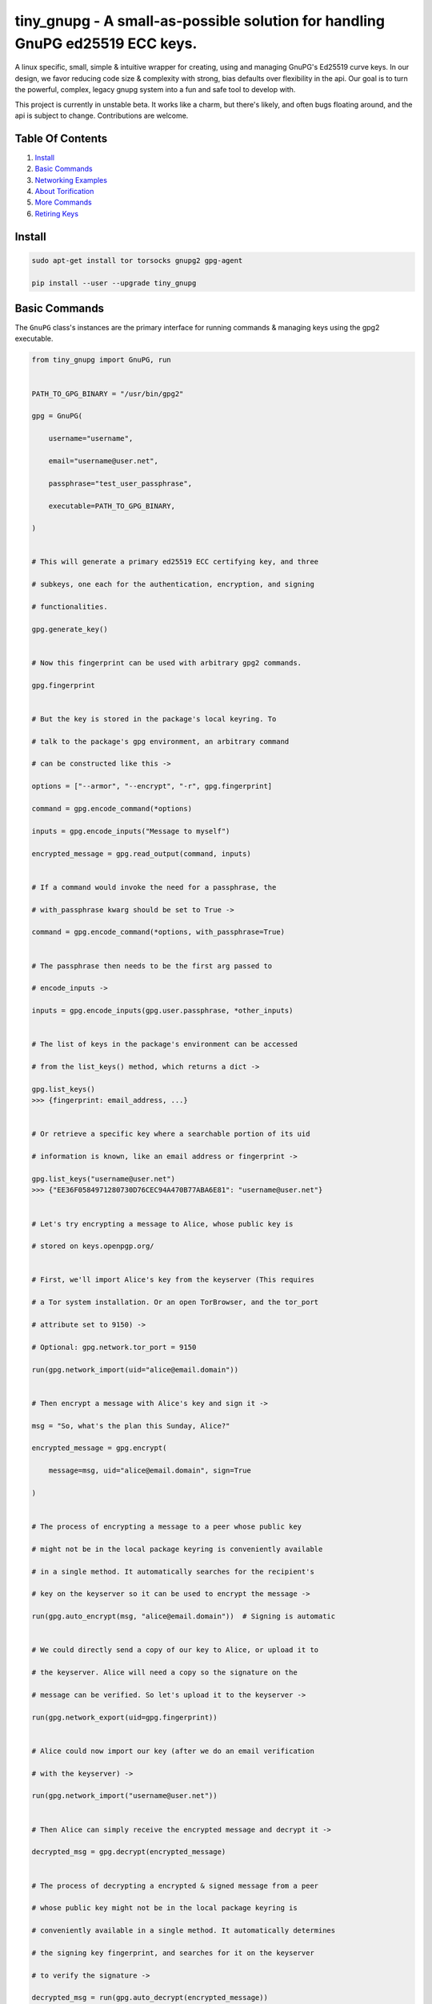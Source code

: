 tiny_gnupg - A small-as-possible solution for handling GnuPG ed25519 ECC keys.
==============================================================================

A linux specific, small, simple & intuitive wrapper for creating, using
and managing GnuPG's Ed25519 curve keys. In our design, we favor
reducing code size & complexity with strong, bias defaults over
flexibility in the api. Our goal is to turn the powerful, complex,
legacy gnupg system into a fun and safe tool to develop with.

This project is currently in unstable beta. It works like a charm, but
there's likely, and often bugs floating around, and the api is subject
to change. Contributions are welcome.




.. image:: https://badge.fury.io/py/tiny-gnupg.svg
    :target: https://badge.fury.io/py/tiny-gnupg

.. image:: https://img.shields.io/github/license/rmlibre/tiny_gnupg
    :alt: GitHub

.. image:: https://img.shields.io/badge/code%20style-black-000000.svg
    :target: https://img.shields.io/badge/code%20style-black-000000.svg

.. image:: https://raw.githubusercontent.com/rmlibre/tiny_gnupg/master/tests/coverage.svg?sanitize=true
    :target: https://raw.githubusercontent.com/rmlibre/tiny_gnupg/master/tests/coverage.svg?sanitize=true

.. image:: https://github.com/rmlibre/tiny_gnupg/workflows/Python%20package/badge.svg
    :target: https://github.com/rmlibre/tiny_gnupg/workflows/Python%20package/badge.svg




Table Of Contents 
----------------- 

#)  `Install`_ 

#)  `Basic Commands`_ 

#)  `Networking Examples`_ 

#)  `About Torification`_ 

#)  `More Commands`_ 

#)  `Retiring Keys`_ 




_`Install` 
---------- 

.. code:: shell

    sudo apt-get install tor torsocks gnupg2 gpg-agent 
    
    pip install --user --upgrade tiny_gnupg 




_`Basic Commands` 
----------------- 

The ``GnuPG`` class's instances are the primary interface for running commands & managing keys using the gpg2 executable. 

.. code:: python

    from tiny_gnupg import GnuPG, run 


    PATH_TO_GPG_BINARY = "/usr/bin/gpg2" 

    gpg = GnuPG( 
    
        username="username", 
        
        email="username@user.net", 
        
        passphrase="test_user_passphrase", 
        
        executable=PATH_TO_GPG_BINARY, 
    
    ) 


    # This will generate a primary ed25519 ECC certifying key, and three 
    
    # subkeys, one each for the authentication, encryption, and signing 
    
    # functionalities. 
    
    gpg.generate_key() 


    # Now this fingerprint can be used with arbitrary gpg2 commands. 
    
    gpg.fingerprint 


    # But the key is stored in the package's local keyring. To 
    
    # talk to the package's gpg environment, an arbitrary command 
    
    # can be constructed like this -> 
    
    options = ["--armor", "--encrypt", "-r", gpg.fingerprint] 
    
    command = gpg.encode_command(*options) 
    
    inputs = gpg.encode_inputs("Message to myself") 
    
    encrypted_message = gpg.read_output(command, inputs) 


    # If a command would invoke the need for a passphrase, the 
    
    # with_passphrase kwarg should be set to True -> 
    
    command = gpg.encode_command(*options, with_passphrase=True) 
    

    # The passphrase then needs to be the first arg passed to 
    
    # encode_inputs -> 
    
    inputs = gpg.encode_inputs(gpg.user.passphrase, *other_inputs) 


    # The list of keys in the package's environment can be accessed 
    
    # from the list_keys() method, which returns a dict -> 
    
    gpg.list_keys() 
    >>> {fingerprint: email_address, ...} 


    # Or retrieve a specific key where a searchable portion of its uid 
    
    # information is known, like an email address or fingerprint -> 
    
    gpg.list_keys("username@user.net") 
    >>> {"EE36F0584971280730D76CEC94A470B77ABA6E81": "username@user.net"} 


    # Let's try encrypting a message to Alice, whose public key is 
    
    # stored on keys.openpgp.org/ 


    # First, we'll import Alice's key from the keyserver (This requires 
    
    # a Tor system installation. Or an open TorBrowser, and the tor_port 
    
    # attribute set to 9150) ->

    # Optional: gpg.network.tor_port = 9150
    
    run(gpg.network_import(uid="alice@email.domain")) 
    

    # Then encrypt a message with Alice's key and sign it -> 
    
    msg = "So, what's the plan this Sunday, Alice?" 
    
    encrypted_message = gpg.encrypt( 
    
        message=msg, uid="alice@email.domain", sign=True 
        
    ) 


    # The process of encrypting a message to a peer whose public key 
    
    # might not be in the local package keyring is conveniently available 
    
    # in a single method. It automatically searches for the recipient's 
    
    # key on the keyserver so it can be used to encrypt the message -> 
    
    run(gpg.auto_encrypt(msg, "alice@email.domain"))  # Signing is automatic 
    

    # We could directly send a copy of our key to Alice, or upload it to 
    
    # the keyserver. Alice will need a copy so the signature on the 
    
    # message can be verified. So let's upload it to the keyserver -> 
    
    run(gpg.network_export(uid=gpg.fingerprint)) 
    

    # Alice could now import our key (after we do an email verification 
    
    # with the keyserver) -> 
    
    run(gpg.network_import("username@user.net")) 
    

    # Then Alice can simply receive the encrypted message and decrypt it -> 
    
    decrypted_msg = gpg.decrypt(encrypted_message) 


    # The process of decrypting a encrypted & signed message from a peer 
    
    # whose public key might not be in the local package keyring is 
    
    # conveniently available in a single method. It automatically determines 
    
    # the signing key fingerprint, and searches for it on the keyserver 
    
    # to verify the signature -> 
    
    decrypted_msg = run(gpg.auto_decrypt(encrypted_message))


On most systems, because of a bug in GnuPG_, email verification of uploaded keys will be necessary for others to import them from the keyserver. That's because GnuPG will throw an error immediately upon trying to import keys with their uid information stripped off.

The package no longer comes with its own gpg2 binary. Your system gpg2 executable is probably located at: /usr/bin/gpg2. You could also type: ``whereis gpg2`` to find it. If it's not installed, you'll have to install it with your system's equivalent of: ``sudo apt-get install gnupg2``

.. _GnuPG: https://dev.gnupg.org/T4393




_`Networking Examples` 
---------------------- 

.. code:: python

    # Since we use SOCKSv5 over Tor for all of our networking, as well 
    
    # as the user-friendly aiohttp + aiohttp_socks libraries, the Tor 
    
    # networking interface is also available to users. These utilities 
    
    # allow arbitrary POST and GET requests to clearnet, or onionland, 
    
    # websites -> 
    
    from tiny_gnupg import GnuPG, Network, run 


    client = Network(tor_port=9050)


    async def read_url(client, url): 
        """ 
        Use the instance's interface to read the page located at the url 
        with a wrapper around an `aiohttp.ClientSession` context manager. 
        """ 
        async with client.context_get(url) as response: 
        
            return await response.text() 


    # Now we can read webpages with GET requests -> 
    
    page_html = run(read_url(client, "https://keys.openpgp.org/")) 
    

    # Let's try onionland -> 
    
    url = "http://zkaan2xfbuxia2wpf7ofnkbz6r5zdbbvxbunvp5g2iebopbfc4iqmbad.onion/" 
    
    onion_page_html = run(read_url(client, url)) 


    # Check your ip address for fun -> 
    
    ip_addr = run(read_url(client, "https://icanhazip.com/")) 
    

    # There's a convenience function built into the class that 
    
    # basically mimics read_url() -> 
    
    ip_addr = run(client.get("https://icanhazip.com/")) 
    

    # POST requests can also be sent with the context_post() method. 
    
    # Let's use a POST request to send the keyserver a new key we 
    
    # create -> 
    
    async def post_data(client, url, payload=""): 
        """ 
        Use the instance's interface to post the api payload to the 
        keyserver with a wrapper around an `aiohttp.ClientSession` 
        context manager. 
        """ 
        async with client.context_post(url, json=payload) as response: 
        
            return await response.text() 


    gpg = GnuPG(
    
        username="username", 
        
        email="username@user.net", 
        
        passphrase="test_user_passphrase", 
    
    ) 
    
    gpg.generate_key() 
    
    url = gpg.keyserver._key_export_api_url 
    
    payload = {"keytext": gpg.text_export(uid=gpg.fingerprint)} 

    api_token_json = run(post_data(client, url, payload)) 


    # There's also a convenience function built into the class that 
    
    # mimics post_data() -> 
    
    api_token_json = run(client.post(url, json=payload)) 


    # Of course, this is just for demonstration. The method that should 

    # be used for uploading a key to the keyserver is network_export ->

    run(gpg.network_export(gpg.fingerprint))
    

    # And there we have it, it's super simple. And these requests have 
    
    # the added benefit of being completely routed through Tor. The 
    
    # keyserver here also has a v3 onion address which we use to query, 
    
    # upload, and import keys. This provides a nice, default layer of 
    
    # privacy to our communication needs. 


These networking tools work off instances of aiohttp.ClientSession. To learn more about how to use their POST and GET requests, you can read the docs here_.

.. _here: https://docs.aiohttp.org/en/stable/client_advanced.html#client-session




_`About Torification` 
--------------------- 

A user can make sure that any connections the gnupg binary makes with the network are always run through Tor by setting ``torify=True`` during initialization. 

.. code:: python

    from tiny_gnupg import GnuPG
    
    
    gpg = GnuPG(**user_details, torify=True) 
    

This is helpful because there are gnupg settings which cause certain commands to do automatic connections to the web. For instance, when encrypting, gnupg may be set to automatically search for the recipient's key on a keyserver if it's not in the local keyring. This doesn't normally effect `tiny_gnupg` because it doesn't use gnupg's networking interface. It ensures Tor connections through the `aiohttp_socks` library. But, if gnupg does make these kinds of connections silently, using torify can prevent a user's IP address from being inadvertently revealed. 

Using torify requires a Tor installation on the user system. If the user is running Debian / Ubuntu, then this guide_ could be helpful. 

.. _guide: https://2019.www.torproject.org/docs/debian.html.en




_`More Commands` 
---------------- 

.. code:: python

    # An instance can also be constructed from lower-level objects -> 

    from tiny_gnupg import BaseGnuPG, User, GnuPGConfig, run 


    PATH_TO_GPG_BINARY = "/usr/bin/gpg2" 
    
    user = User( 
    
        username="username", 
        
        email="username@user.net", 
        
        passphrase="test_user_passphrase", 

    ) 

    config = GnuPGConfig(executable=PATH_TO_GPG_BINARY, torify=True) 

    gpg = BaseGnuPG(user, config=config) 
    

    # It turns out that the encrypt() method automatically signs the 
    
    # message being encrypted. So, the `sign=False` flag only has to be 
    
    # passed when a user doesn't want to sign a message -> 
    
    encrypted_unsigned_message = gpg.encrypt( 
    
        message="sending message as an unidentified sender", 
        
        uid="alice@email.domain",  # sending to alice, 
        
        sign=False,  # no sender identification 
        
    ) 
    
    
    # It also turns out, a user can sign things independently from 
    
    # encrypting -> 
    
    message_to_verify = "maybe a hash of a file?"
    
    signed_data = gpg.sign(target=message_to_verify) 
    
    assert message_to_verify == gpg.decrypt(signed_data)
    
    
    # And verify a signature without checking the signed value -> 
    
    gpg.verify(message=signed_data)  # throws if invalid 
    
    
    # Or sign a key in the package's keyring -> 
    
    gpg.sign("alice@email.domain", key=True) 
    
    
    # Importing key files is also a thing -> 
    
    path_to_file = "/home/user/keyfiles/" 
    
    gpg.file_import(path=path_to_file + "alices_key.asc") 
    
    
    # As well as exporting public keys -> 
    
    gpg.file_export(path=path_to_file, uid=gpg.user.email) 
    
    
    # And secret keys, but really, keep those safe! -> 
    
    gpg.file_export(path=path_to_file, uid=gpg.user.email, secret=True) 
    

    # The keys don't have to be exported to a file. Instead they can 
    
    # be exported as strings -> 
    
    my_key = gpg.text_export(uid=gpg.fingerprint) 
    

    # So can secret keys (Be careful!) -> 
    
    my_secret_key = gpg.text_export(gpg.fingerprint, secret=True) 
    

    # And they can just as easily be imported from strings -> 
    
    gpg.text_import(key=my_key) 




_`Retiring Keys` 
---------------- 

After a user no longer considers a key useful, or wants to dissociate from the key, then they have some options:

.. code:: python

    from tiny_gnupg import GnuPG, run 
    
    
    PATH_TO_GPG_BINARY = "/usr/bin/gpg2" 
    
    gpg = GnuPG( 
    
        email="username@user.net", 
        
        passphrase="test_user_passphrase", 
        
        executable=PATH_TO_GPG_BINARY, 
        
    ) 


    # They can revoke their key then distribute it publicly (somehow) 
    
    # (the keyserver can't currently handle key revocations) -> 
    
    gpg.revoke(gpg.fingerprint) 
    
    key = gpg.text_export(gpg.fingerprint)  # <--  Distribute this! 


    # Uploading the revoked key will only strip the user ID information 

    # from the key on the keyserver. It won't explicitly let others know 

    # the key has been retired. However, this action cannot be undone -> 

    run(gpg.network_export(gpg.fingerprint)) 
    

    # The key can also be deleted from the package keyring like this -> 
    
    gpg.delete(uid="username@user.net") 


.. _key revocations: https://gitlab.com/hagrid-keyserver/hagrid/issues/137




